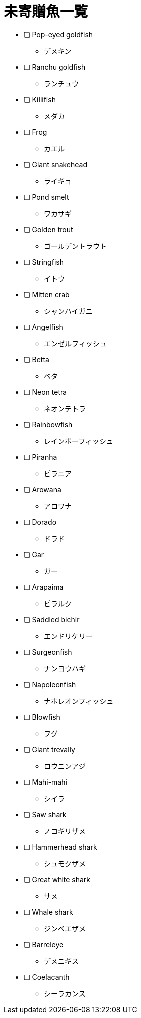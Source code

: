 = 未寄贈魚一覧

* [ ] Pop-eyed goldfish
** デメキン
* [ ] Ranchu goldfish
** ランチュウ
* [ ] Killifish
** メダカ
* [ ] Frog
** カエル
* [ ] Giant snakehead
** ライギョ
* [ ] Pond smelt
** ワカサギ
* [ ] Golden trout
** ゴールデントラウト
* [ ] Stringfish
** イトウ
* [ ] Mitten crab
** シャンハイガニ
* [ ] Angelfish
** エンゼルフィッシュ
* [ ] Betta
** ベタ
* [ ] Neon tetra
** ネオンテトラ
* [ ] Rainbowfish
** レインボーフィッシュ
* [ ] Piranha
** ピラニア
* [ ] Arowana
** アロワナ
* [ ] Dorado
** ドラド
* [ ] Gar
** ガー
* [ ] Arapaima
** ピラルク
* [ ] Saddled bichir
** エンドリケリー
* [ ] Surgeonfish
** ナンヨウハギ
* [ ] Napoleonfish
** ナポレオンフィッシュ
* [ ] Blowfish
** フグ
* [ ] Giant trevally
** ロウニンアジ
* [ ] Mahi-mahi
** シイラ
* [ ] Saw shark
** ノコギリザメ
* [ ] Hammerhead shark
** シュモクザメ
* [ ] Great white shark
** サメ
* [ ] Whale shark
** ジンベエザメ
* [ ] Barreleye
** デメニギス
* [ ] Coelacanth
** シーラカンス

